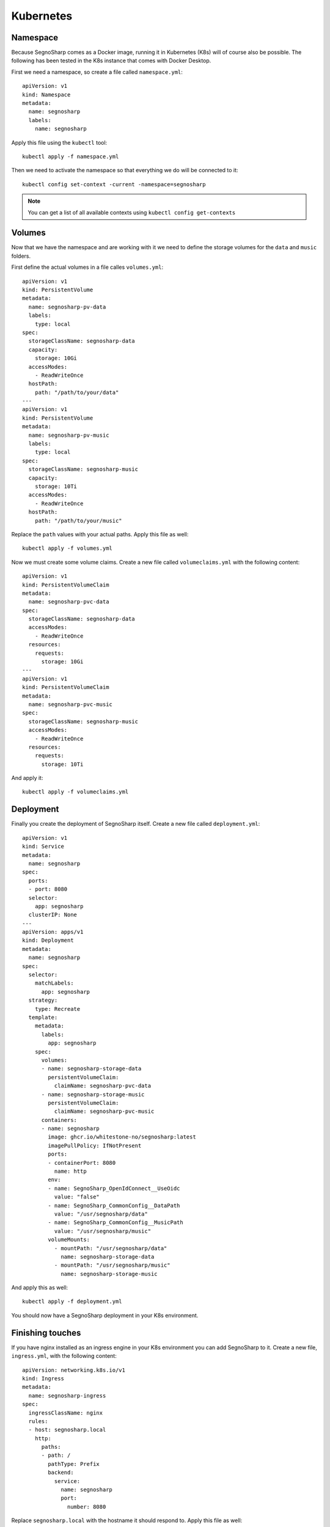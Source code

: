 ##########
Kubernetes
##########

Namespace
=========

Because SegnoSharp comes as a Docker image, running it in Kubernetes (K8s) will of course also be possible.
The following has been tested in the K8s instance that comes with Docker Desktop.

First we need a namespace, so create a file called ``namespace.yml``:

::

    apiVersion: v1
    kind: Namespace
    metadata:
      name: segnosharp
      labels:
        name: segnosharp

Apply this file using the ``kubectl`` tool:

::

    kubectl apply -f namespace.yml

Then we need to activate the namespace so that everything we do will be connected to it:

::

    kubectl config set-context -current -namespace=segnosharp
	
.. note:: You can get a list of all available contexts using ``kubectl config get-contexts``

Volumes
=======

Now that we have the namespace and are working with it we need to define the storage volumes for the ``data`` and ``music`` folders.

First define the actual volumes in a file calles ``volumes.yml``:

::

    apiVersion: v1
    kind: PersistentVolume
    metadata:
      name: segnosharp-pv-data
      labels:
        type: local
    spec:
      storageClassName: segnosharp-data
      capacity:
        storage: 10Gi
      accessModes:
        - ReadWriteOnce
      hostPath:
        path: "/path/to/your/data"
    ---
    apiVersion: v1
    kind: PersistentVolume
    metadata:
      name: segnosharp-pv-music
      labels:
        type: local
    spec:
      storageClassName: segnosharp-music
      capacity:
        storage: 10Ti
      accessModes:
        - ReadWriteOnce
      hostPath:
        path: "/path/to/your/music"

Replace the ``path`` values with your actual paths. Apply this file as well:

::

    kubectl apply -f volumes.yml

Now we must create some volume claims. Create a new file called ``volumeclaims.yml`` with the following content:

::

    apiVersion: v1
    kind: PersistentVolumeClaim
    metadata:
      name: segnosharp-pvc-data
    spec:
      storageClassName: segnosharp-data
      accessModes:
        - ReadWriteOnce
      resources:
        requests:
          storage: 10Gi
    ---
    apiVersion: v1
    kind: PersistentVolumeClaim
    metadata:
      name: segnosharp-pvc-music
    spec:
      storageClassName: segnosharp-music
      accessModes:
        - ReadWriteOnce
      resources:
        requests:
          storage: 10Ti

And apply it:

::

    kubectl apply -f volumeclaims.yml

Deployment
==========

Finally you create the deployment of SegnoSharp itself. Create a new file called ``deployment.yml``:

::

    apiVersion: v1
    kind: Service
    metadata:
      name: segnosharp
    spec:
      ports:
      - port: 8080
      selector:
        app: segnosharp
      clusterIP: None
    ---
    apiVersion: apps/v1
    kind: Deployment
    metadata:
      name: segnosharp
    spec:
      selector:
        matchLabels:
          app: segnosharp
      strategy:
        type: Recreate
      template:
        metadata:
          labels:
            app: segnosharp
        spec:
          volumes:
          - name: segnosharp-storage-data
            persistentVolumeClaim:
              claimName: segnosharp-pvc-data
          - name: segnosharp-storage-music
            persistentVolumeClaim:
              claimName: segnosharp-pvc-music
          containers:
          - name: segnosharp
            image: ghcr.io/whitestone-no/segnosharp:latest
            imagePullPolicy: IfNotPresent
            ports:
            - containerPort: 8080
              name: http
            env:
            - name: SegnoSharp_OpenIdConnect__UseOidc
              value: "false"
            - name: SegnoSharp_CommonConfig__DataPath
              value: "/usr/segnosharp/data"
            - name: SegnoSharp_CommonConfig__MusicPath
              value: "/usr/segnosharp/music"
            volumeMounts:
              - mountPath: "/usr/segnosharp/data"
                name: segnosharp-storage-data
              - mountPath: "/usr/segnosharp/music"
                name: segnosharp-storage-music          

And apply this as well:

::

    kubectl apply -f deployment.yml

You should now have a SegnoSharp deployment in your K8s environment.

Finishing touches
=================

If you have nginx installed as an ingress engine in your K8s environment you can add SegnoSharp to it.
Create a new file, ``ingress.yml``, with the following content:

::

    apiVersion: networking.k8s.io/v1
    kind: Ingress
    metadata:
      name: segnosharp-ingress
    spec:
      ingressClassName: nginx
      rules:
      - host: segnosharp.local
        http:
          paths:
          - path: /
            pathType: Prefix
            backend:
              service:
                name: segnosharp
                port: 
                  number: 8080

Replace ``segnosharp.local`` with the hostname it should respond to.
Apply this file as well:

::

    kubectl apply -f deployment.yml

You should now be able to access SegnoSharp from the selected hostname.

Bonus
=====

Should you need to access a terminal inside the SegnoSharp deployment you can use the following command:

::

    kubectl exec -it <Identity of the SegnoSharp deployment/container> -- /bin/bash